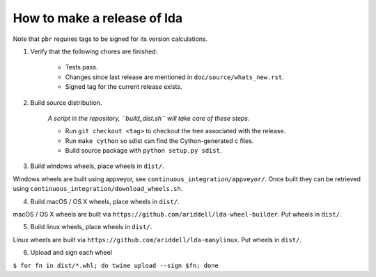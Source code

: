 ==============================
 How to make a release of lda
==============================

Note that ``pbr`` requires tags to be signed for its version calculations.

1. Verify that the following chores are finished:

    - Tests pass.
    - Changes since last release are mentioned in ``doc/source/whats_new.rst``.
    - Signed tag for the current release exists.

2. Build source distribution.

     *A script in the repository, ``build_dist.sh`` will take care of these steps.*

     - Run ``git checkout <tag>`` to checkout the tree associated with the release.
     - Run ``make cython`` so sdist can find the Cython-generated c files.
     - Build source package with ``python setup.py sdist``.

3. Build windows wheels, place wheels in ``dist/``.

Windows wheels are built using appveyor, see ``continuous_integration/appveyor/``.
Once built they can be retrieved using ``continuous_integration/download_wheels.sh``.

4. Build macOS / OS X wheels, place wheels in ``dist/``.

macOS / OS X wheels are built via ``https://github.com/ariddell/lda-wheel-builder``.
Put wheels in ``dist/``.

5. Build linux wheels, place wheels in ``dist/``.

Linux wheels are built via ``https://github.com/ariddell/lda-manylinux``. Put
wheels in ``dist/``.

6. Upload and sign each wheel

``$ for fn in dist/*.whl; do twine upload --sign $fn; done``
